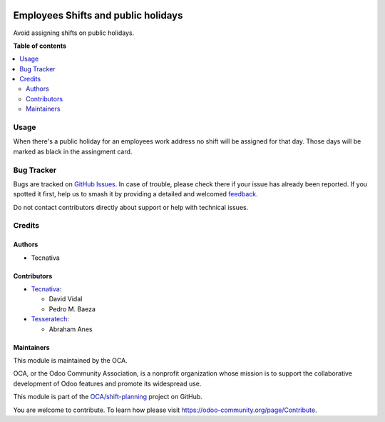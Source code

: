 .. image:: https://odoo-community.org/readme-banner-image
   :target: https://odoo-community.org/get-involved?utm_source=readme
   :alt: Odoo Community Association

====================================
Employees Shifts and public holidays
====================================

.. 
   !!!!!!!!!!!!!!!!!!!!!!!!!!!!!!!!!!!!!!!!!!!!!!!!!!!!
   !! This file is generated by oca-gen-addon-readme !!
   !! changes will be overwritten.                   !!
   !!!!!!!!!!!!!!!!!!!!!!!!!!!!!!!!!!!!!!!!!!!!!!!!!!!!
   !! source digest: sha256:dd8cbfedc079699e1b3181b1f08c5c0974f616613dfdc2060e56681b7d5a4266
   !!!!!!!!!!!!!!!!!!!!!!!!!!!!!!!!!!!!!!!!!!!!!!!!!!!!

.. |badge1| image:: https://img.shields.io/badge/maturity-Beta-yellow.png
    :target: https://odoo-community.org/page/development-status
    :alt: Beta
.. |badge2| image:: https://img.shields.io/badge/license-AGPL--3-blue.png
    :target: http://www.gnu.org/licenses/agpl-3.0-standalone.html
    :alt: License: AGPL-3
.. |badge3| image:: https://img.shields.io/badge/github-OCA%2Fshift--planning-lightgray.png?logo=github
    :target: https://github.com/OCA/shift-planning/tree/17.0/hr_shift_holidays_public
    :alt: OCA/shift-planning
.. |badge4| image:: https://img.shields.io/badge/weblate-Translate%20me-F47D42.png
    :target: https://translation.odoo-community.org/projects/shift-planning-17-0/shift-planning-17-0-hr_shift_holidays_public
    :alt: Translate me on Weblate
.. |badge5| image:: https://img.shields.io/badge/runboat-Try%20me-875A7B.png
    :target: https://runboat.odoo-community.org/builds?repo=OCA/shift-planning&target_branch=17.0
    :alt: Try me on Runboat

|badge1| |badge2| |badge3| |badge4| |badge5|

Avoid assigning shifts on public holidays.

**Table of contents**

.. contents::
   :local:

Usage
=====

When there's a public holiday for an employees work address no shift
will be assigned for that day. Those days will be marked as black in the
assingment card.

|Public holidays in shift cards|

.. |Public holidays in shift cards| image:: https://raw.githubusercontent.com/OCA/shift-planning/17.0/hr_shift_holidays_public/static/description/public_holidays.png

Bug Tracker
===========

Bugs are tracked on `GitHub Issues <https://github.com/OCA/shift-planning/issues>`_.
In case of trouble, please check there if your issue has already been reported.
If you spotted it first, help us to smash it by providing a detailed and welcomed
`feedback <https://github.com/OCA/shift-planning/issues/new?body=module:%20hr_shift_holidays_public%0Aversion:%2017.0%0A%0A**Steps%20to%20reproduce**%0A-%20...%0A%0A**Current%20behavior**%0A%0A**Expected%20behavior**>`_.

Do not contact contributors directly about support or help with technical issues.

Credits
=======

Authors
-------

* Tecnativa

Contributors
------------

- `Tecnativa <https://tecnativa.com>`__:

  - David Vidal
  - Pedro M. Baeza

- `Tesseratech <https://www.tesseratech.es>`__:

  - Abraham Anes

Maintainers
-----------

This module is maintained by the OCA.

.. image:: https://odoo-community.org/logo.png
   :alt: Odoo Community Association
   :target: https://odoo-community.org

OCA, or the Odoo Community Association, is a nonprofit organization whose
mission is to support the collaborative development of Odoo features and
promote its widespread use.

This module is part of the `OCA/shift-planning <https://github.com/OCA/shift-planning/tree/17.0/hr_shift_holidays_public>`_ project on GitHub.

You are welcome to contribute. To learn how please visit https://odoo-community.org/page/Contribute.
